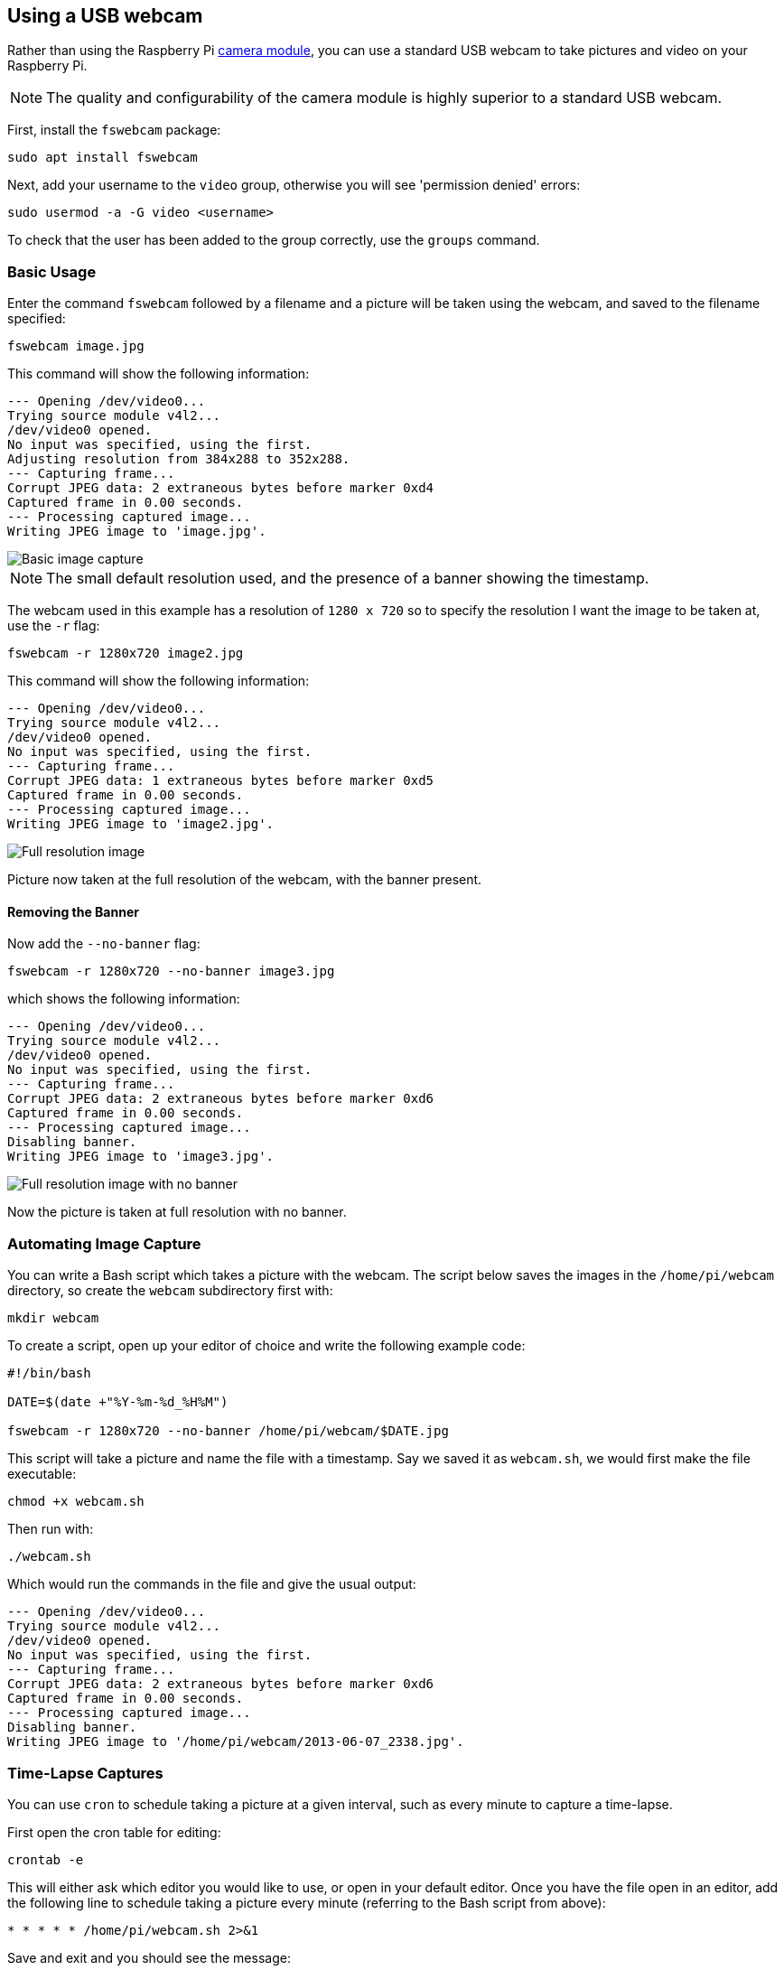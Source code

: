 == Using a USB webcam

Rather than using the Raspberry Pi xref:../accessories/camera.adoc#about-the-camera-modules[camera module], you can use a standard USB webcam to take pictures and video on your Raspberry Pi.

NOTE: The quality and configurability of the camera module is highly superior to a standard USB webcam.

First, install the `fswebcam` package:

[,bash]
----
sudo apt install fswebcam
----

Next, add your username to the `video` group, otherwise you will see 'permission denied' errors:

[,bash]
----
sudo usermod -a -G video <username>
----

To check that the user has been added to the group correctly, use the `groups` command.

=== Basic Usage

Enter the command `fswebcam` followed by a filename and a picture will be taken using the webcam, and saved to the filename specified:

[,bash]
----
fswebcam image.jpg
----

This command will show the following information:

----
--- Opening /dev/video0...
Trying source module v4l2...
/dev/video0 opened.
No input was specified, using the first.
Adjusting resolution from 384x288 to 352x288.
--- Capturing frame...
Corrupt JPEG data: 2 extraneous bytes before marker 0xd4
Captured frame in 0.00 seconds.
--- Processing captured image...
Writing JPEG image to 'image.jpg'.
----

image::images/image.jpg[Basic image capture]

NOTE: The small default resolution used, and the presence of a banner showing the timestamp.

The webcam used in this example has a resolution of `1280 x 720` so to specify the resolution I want the image to be taken at, use the `-r` flag:

[,bash]
----
fswebcam -r 1280x720 image2.jpg
----

This command will show the following information:

----
--- Opening /dev/video0...
Trying source module v4l2...
/dev/video0 opened.
No input was specified, using the first.
--- Capturing frame...
Corrupt JPEG data: 1 extraneous bytes before marker 0xd5
Captured frame in 0.00 seconds.
--- Processing captured image...
Writing JPEG image to 'image2.jpg'.
----

image::images/image2.jpg[Full resolution image]

Picture now taken at the full resolution of the webcam, with the banner present.

==== Removing the Banner

Now add the `--no-banner` flag:

[,bash]
----
fswebcam -r 1280x720 --no-banner image3.jpg
----

which shows the following information:

----
--- Opening /dev/video0...
Trying source module v4l2...
/dev/video0 opened.
No input was specified, using the first.
--- Capturing frame...
Corrupt JPEG data: 2 extraneous bytes before marker 0xd6
Captured frame in 0.00 seconds.
--- Processing captured image...
Disabling banner.
Writing JPEG image to 'image3.jpg'.
----

image::images/image3.jpg[Full resolution image with no banner]

Now the picture is taken at full resolution with no banner.

=== Automating Image Capture

You can write a Bash script which takes a picture with the webcam. The script below saves the images in the `/home/pi/webcam` directory, so create the `webcam` subdirectory first with:

[,bash]
----
mkdir webcam
----

To create a script, open up your editor of choice and write the following example code:

[,bash]
----
#!/bin/bash

DATE=$(date +"%Y-%m-%d_%H%M")

fswebcam -r 1280x720 --no-banner /home/pi/webcam/$DATE.jpg
----

This script will take a picture and name the file with a timestamp. Say we saved it as `webcam.sh`, we would first make the file executable:

[,bash]
----
chmod +x webcam.sh
----

Then run with:

[,bash]
----
./webcam.sh
----

Which would run the commands in the file and give the usual output:

----
--- Opening /dev/video0...
Trying source module v4l2...
/dev/video0 opened.
No input was specified, using the first.
--- Capturing frame...
Corrupt JPEG data: 2 extraneous bytes before marker 0xd6
Captured frame in 0.00 seconds.
--- Processing captured image...
Disabling banner.
Writing JPEG image to '/home/pi/webcam/2013-06-07_2338.jpg'.
----

=== Time-Lapse Captures

You can use `cron` to schedule taking a picture at a given interval, such as every minute to capture a time-lapse.

First open the cron table for editing:

----
crontab -e
----

This will either ask which editor you would like to use, or open in your default editor. Once you have the file open in an editor, add the following line to schedule taking a picture every minute (referring to the Bash script from above):

[,bash]
----
* * * * * /home/pi/webcam.sh 2>&1
----

Save and exit and you should see the message:

[,bash]
----
crontab: installing new crontab
----

Ensure your script does not save each picture taken with the same filename. This will overwrite the picture each time.

